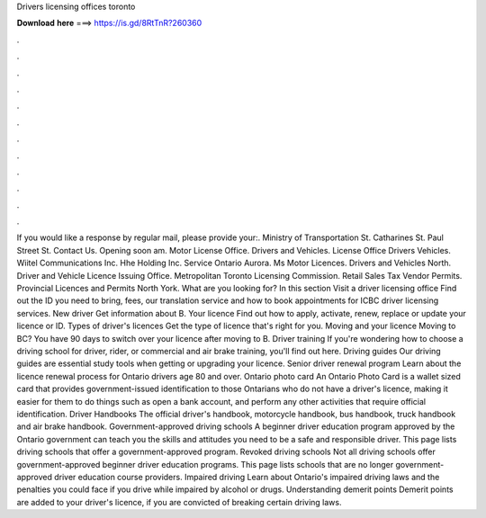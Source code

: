 Drivers licensing offices toronto

𝐃𝐨𝐰𝐧𝐥𝐨𝐚𝐝 𝐡𝐞𝐫𝐞 ===> https://is.gd/8RtTnR?260360

.

.

.

.

.

.

.

.

.

.

.

.

If you would like a response by regular mail, please provide your:. Ministry of Transportation St. Catharines St. Paul Street St. Contact Us. Opening soon am. Motor License Office. Drivers and Vehicles. License Office Drivers Vehicles. Wiitel Communications Inc. Hhe Holding Inc.
Service Ontario Aurora. Ms Motor Licences. Drivers and Vehicles North. Driver and Vehicle Licence Issuing Office. Metropolitan Toronto Licensing Commission. Retail Sales Tax Vendor Permits. Provincial Licences and Permits North York. What are you looking for? In this section Visit a driver licensing office Find out the ID you need to bring, fees, our translation service and how to book appointments for ICBC driver licensing services.
New driver Get information about B. Your licence Find out how to apply, activate, renew, replace or update your licence or ID. Types of driver's licences Get the type of licence that's right for you. Moving and your licence Moving to BC? You have 90 days to switch over your licence after moving to B. Driver training If you're wondering how to choose a driving school for driver, rider, or commercial and air brake training, you'll find out here.
Driving guides Our driving guides are essential study tools when getting or upgrading your licence. Senior driver renewal program Learn about the licence renewal process for Ontario drivers age 80 and over. Ontario photo card An Ontario Photo Card is a wallet sized card that provides government-issued identification to those Ontarians who do not have a driver's licence, making it easier for them to do things such as open a bank account, and perform any other activities that require official identification.
Driver Handbooks The official driver's handbook, motorcycle handbook, bus handbook, truck handbook and air brake handbook. Government-approved driving schools A beginner driver education program approved by the Ontario government can teach you the skills and attitudes you need to be a safe and responsible driver.
This page lists driving schools that offer a government-approved program. Revoked driving schools Not all driving schools offer government-approved beginner driver education programs.
This page lists schools that are no longer government-approved driver education course providers. Impaired driving Learn about Ontario's impaired driving laws and the penalties you could face if you drive while impaired by alcohol or drugs.
Understanding demerit points Demerit points are added to your driver's licence, if you are convicted of breaking certain driving laws.